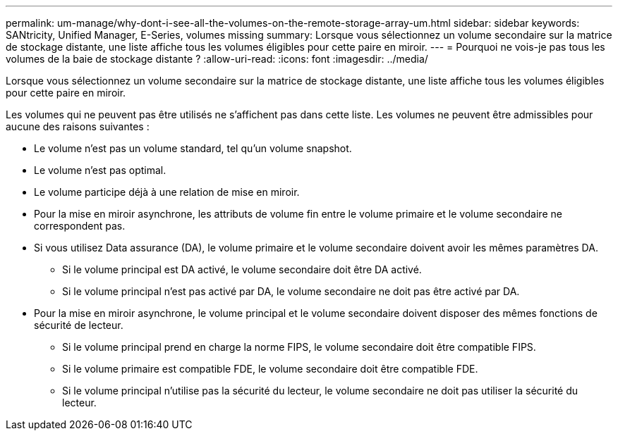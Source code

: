 ---
permalink: um-manage/why-dont-i-see-all-the-volumes-on-the-remote-storage-array-um.html 
sidebar: sidebar 
keywords: SANtricity, Unified Manager, E-Series, volumes missing 
summary: Lorsque vous sélectionnez un volume secondaire sur la matrice de stockage distante, une liste affiche tous les volumes éligibles pour cette paire en miroir. 
---
= Pourquoi ne vois-je pas tous les volumes de la baie de stockage distante ?
:allow-uri-read: 
:icons: font
:imagesdir: ../media/


[role="lead"]
Lorsque vous sélectionnez un volume secondaire sur la matrice de stockage distante, une liste affiche tous les volumes éligibles pour cette paire en miroir.

Les volumes qui ne peuvent pas être utilisés ne s'affichent pas dans cette liste. Les volumes ne peuvent être admissibles pour aucune des raisons suivantes :

* Le volume n'est pas un volume standard, tel qu'un volume snapshot.
* Le volume n'est pas optimal.
* Le volume participe déjà à une relation de mise en miroir.
* Pour la mise en miroir asynchrone, les attributs de volume fin entre le volume primaire et le volume secondaire ne correspondent pas.
* Si vous utilisez Data assurance (DA), le volume primaire et le volume secondaire doivent avoir les mêmes paramètres DA.
+
** Si le volume principal est DA activé, le volume secondaire doit être DA activé.
** Si le volume principal n'est pas activé par DA, le volume secondaire ne doit pas être activé par DA.


* Pour la mise en miroir asynchrone, le volume principal et le volume secondaire doivent disposer des mêmes fonctions de sécurité de lecteur.
+
** Si le volume principal prend en charge la norme FIPS, le volume secondaire doit être compatible FIPS.
** Si le volume primaire est compatible FDE, le volume secondaire doit être compatible FDE.
** Si le volume principal n'utilise pas la sécurité du lecteur, le volume secondaire ne doit pas utiliser la sécurité du lecteur.



